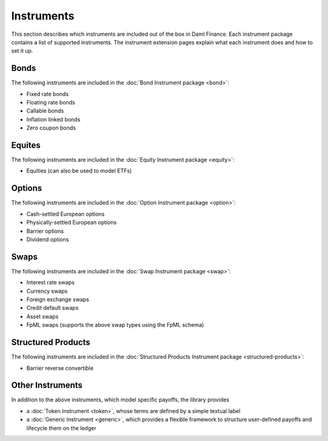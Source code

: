 .. Copyright (c) 2023 Digital Asset (Switzerland) GmbH and/or its affiliates. All rights reserved.
.. SPDX-License-Identifier: Apache-2.0

Instruments
###########

This section describes which instruments are included out of the box in Daml Finance. Each
instrument package contains a list of supported instruments. The instrument extension pages
explain what each instrument does and how to set it up.

Bonds
*****

The following instruments are included in the :doc:`Bond Instrument package <bond>`:

- Fixed rate bonds
- Floating rate bonds
- Callable bonds
- Inflation linked bonds
- Zero coupon bonds

Equites
*******

The following instruments are included in the :doc:`Equity Instrument package <equity>`:

- Equities (can also be used to model ETFs)

Options
*******

The following instruments are included in the :doc:`Option Instrument package <option>`:

- Cash-settled European options
- Physically-settled European options
- Barrier options
- Dividend options

Swaps
*****

The following instruments are included in the :doc:`Swap Instrument package <swap>`:

- Interest rate swaps
- Currency swaps
- Foreign exchange swaps
- Credit default swaps
- Asset swaps
- FpML swaps (supports the above swap types using the FpML schema)

Structured Products
*******************

The following instruments are included in the
:doc:`Structured Products Instrument package <structured-products>`:

- Barrier reverse convertible

Other Instruments
*****************

In addition to the above instruments, which model specific payoffs, the library provides

- a :doc:`Token Instrument <token>`, whose terms are defined by a simple textual label

- a :doc:`Generic Instrument <generic>`, which provides a flexible framework to
  structure user-defined payoffs and lifecycle them on the ledger